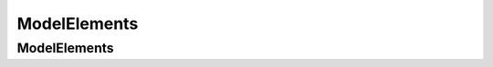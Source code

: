 ModelElements
==================================================

ModelElements
--------------------------------------------------

.. thumbnail:: ModelElements/ModelElements.svg
  :group: ModelElements

